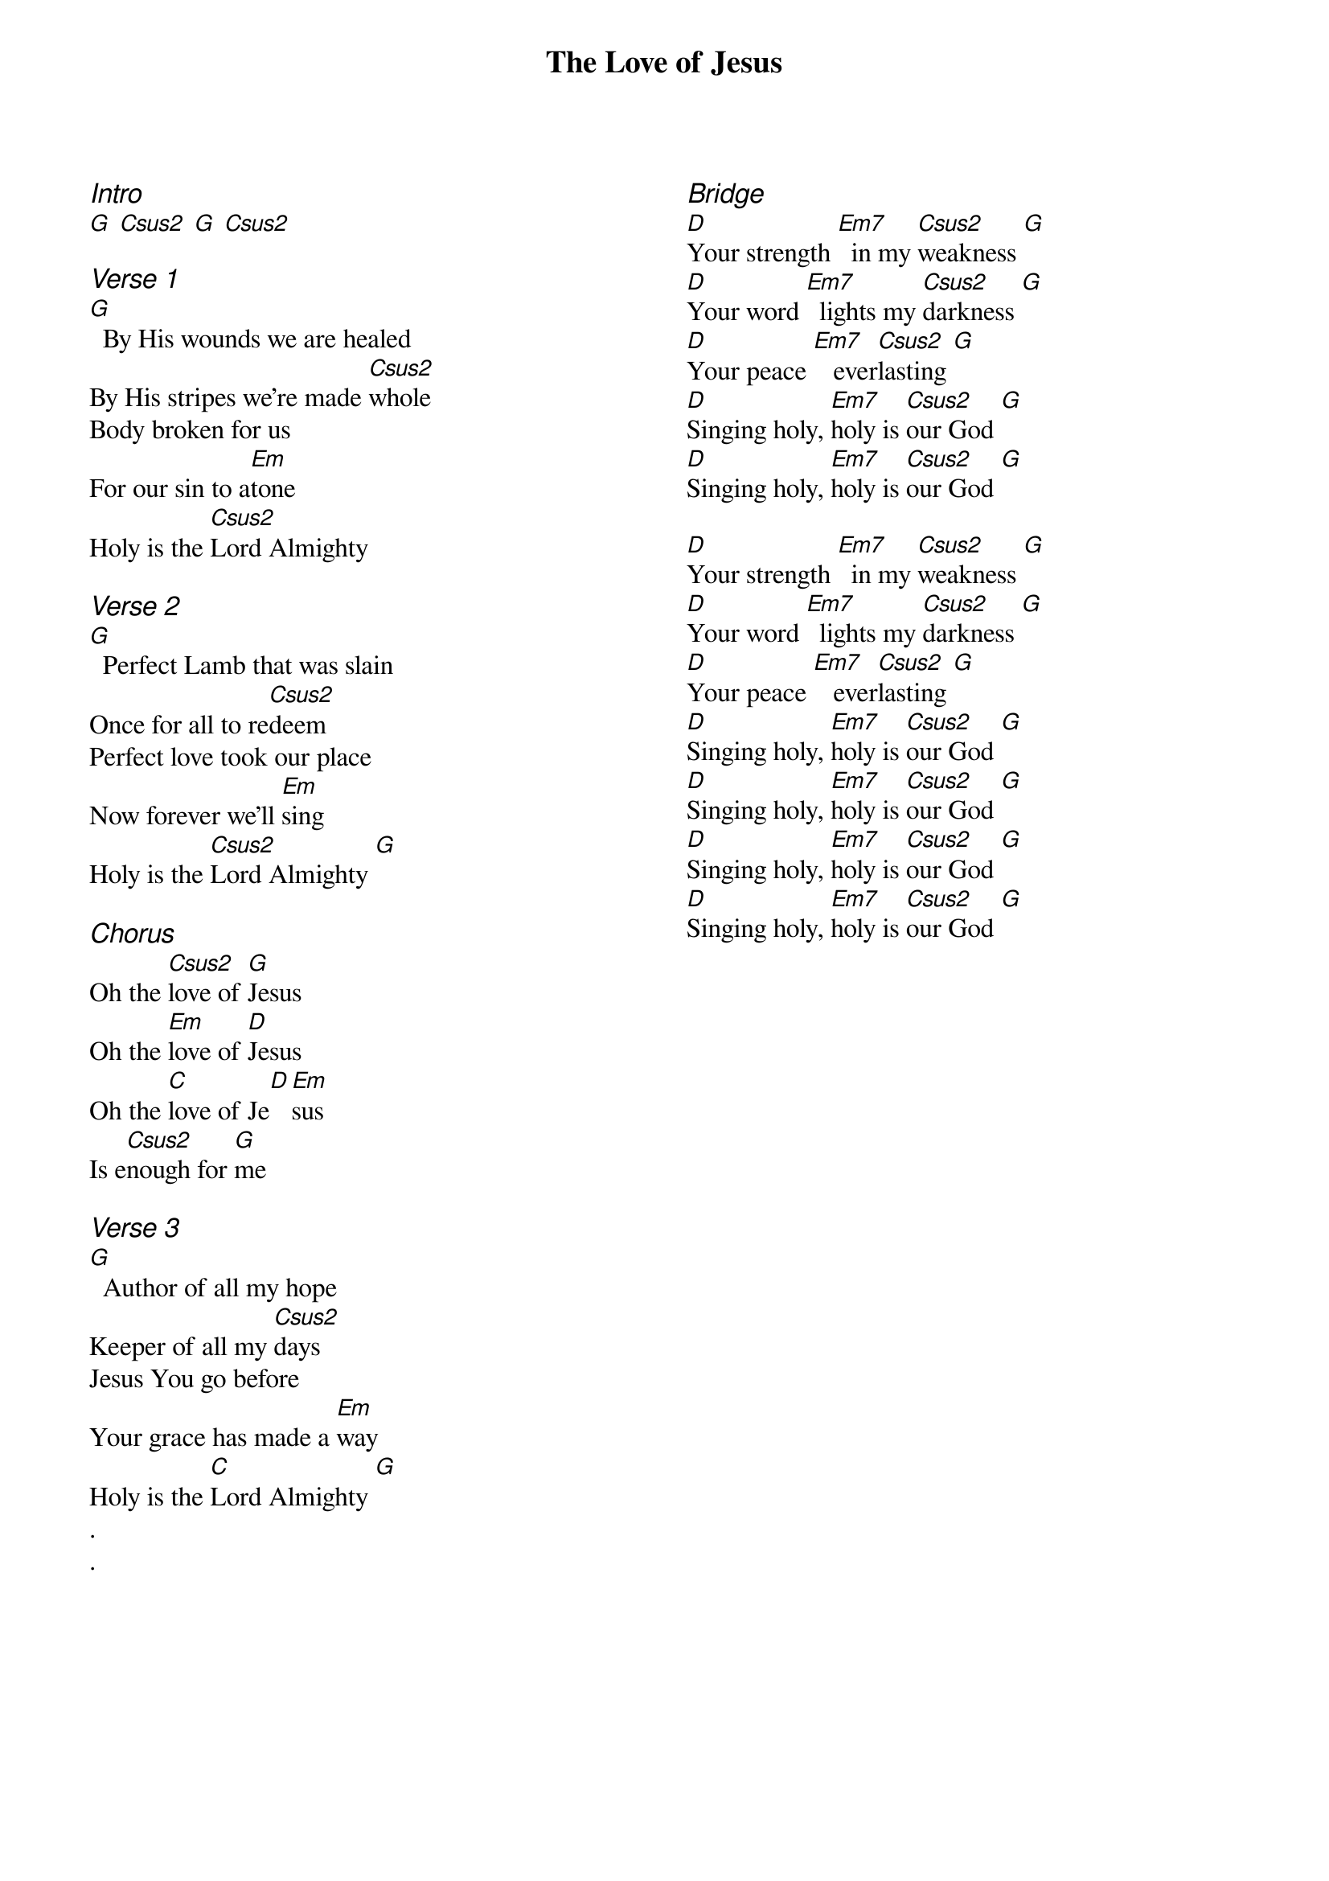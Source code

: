 {title: The Love of Jesus}
{ng}
{columns: 2}

{ci:Intro}
[G] [Csus2] [G] [Csus2]

{ci:Verse 1}
[G]  By His wounds we are healed
By His stripes we're made [Csus2]whole
Body broken for us
For our sin to a[Em]tone
Holy is the [Csus2]Lord Almighty

{ci:Verse 2}
[G]  Perfect Lamb that was slain
Once for all to re[Csus2]deem
Perfect love took our place
Now forever we'll [Em]sing
Holy is the [Csus2]Lord Almighty [G]

{ci:Chorus}
Oh the [Csus2]love of [G]Jesus
Oh the [Em]love of [D]Jesus
Oh the [C]love of Je[D][Em]sus
Is e[Csus2]nough for [G]me

{ci:Verse 3}
[G]  Author of all my hope
Keeper of all my [Csus2]days
Jesus You go before
Your grace has made a [Em]way
Holy is the [C]Lord Almighty [G]
.
.







{ci:Bridge}
[D]Your strength [Em7]  in my [Csus2]weakness [G]
[D]Your word [Em7]  lights my [Csus2]darkness [G]
[D]Your peace [Em7]   ever[Csus2]lasting [G]
[D]Singing holy, [Em7]holy is [Csus2]our God [G]
[D]Singing holy, [Em7]holy is [Csus2]our God [G]

[D]Your strength [Em7]  in my [Csus2]weakness [G]
[D]Your word [Em7]  lights my [Csus2]darkness [G]
[D]Your peace [Em7]   ever[Csus2]lasting [G]
[D]Singing holy, [Em7]holy is [Csus2]our God [G]
[D]Singing holy, [Em7]holy is [Csus2]our God [G]
[D]Singing holy, [Em7]holy is [Csus2]our God [G]
[D]Singing holy, [Em7]holy is [Csus2]our God [G]